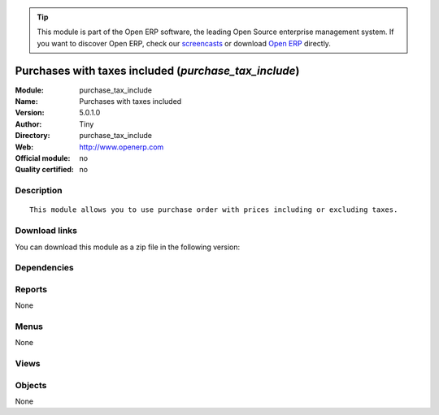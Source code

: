 
.. i18n: .. module:: purchase_tax_include
.. i18n:     :synopsis: Purchases with taxes included 
.. i18n:     :noindex:
.. i18n: .. 

.. module:: purchase_tax_include
    :synopsis: Purchases with taxes included 
    :noindex:
.. 

.. i18n: .. raw:: html
.. i18n: 
.. i18n:       <br />
.. i18n:     <link rel="stylesheet" href="../_static/hide_objects_in_sidebar.css" type="text/css" />

.. raw:: html

      <br />
    <link rel="stylesheet" href="../_static/hide_objects_in_sidebar.css" type="text/css" />

.. i18n: .. tip:: This module is part of the Open ERP software, the leading Open Source 
.. i18n:   enterprise management system. If you want to discover Open ERP, check our 
.. i18n:   `screencasts <http://openerp.tv>`_ or download 
.. i18n:   `Open ERP <http://openerp.com>`_ directly.

.. tip:: This module is part of the Open ERP software, the leading Open Source 
  enterprise management system. If you want to discover Open ERP, check our 
  `screencasts <http://openerp.tv>`_ or download 
  `Open ERP <http://openerp.com>`_ directly.

.. i18n: .. raw:: html
.. i18n: 
.. i18n:     <div class="js-kit-rating" title="" permalink="" standalone="yes" path="/purchase_tax_include"></div>
.. i18n:     <script src="http://js-kit.com/ratings.js"></script>

.. raw:: html

    <div class="js-kit-rating" title="" permalink="" standalone="yes" path="/purchase_tax_include"></div>
    <script src="http://js-kit.com/ratings.js"></script>

.. i18n: Purchases with taxes included (*purchase_tax_include*)
.. i18n: ======================================================
.. i18n: :Module: purchase_tax_include
.. i18n: :Name: Purchases with taxes included
.. i18n: :Version: 5.0.1.0
.. i18n: :Author: Tiny
.. i18n: :Directory: purchase_tax_include
.. i18n: :Web: http://www.openerp.com
.. i18n: :Official module: no
.. i18n: :Quality certified: no

Purchases with taxes included (*purchase_tax_include*)
======================================================
:Module: purchase_tax_include
:Name: Purchases with taxes included
:Version: 5.0.1.0
:Author: Tiny
:Directory: purchase_tax_include
:Web: http://www.openerp.com
:Official module: no
:Quality certified: no

.. i18n: Description
.. i18n: -----------

Description
-----------

.. i18n: ::
.. i18n: 
.. i18n:   This module allows you to use purchase order with prices including or excluding taxes.

::

  This module allows you to use purchase order with prices including or excluding taxes.

.. i18n: Download links
.. i18n: --------------

Download links
--------------

.. i18n: You can download this module as a zip file in the following version:

You can download this module as a zip file in the following version:

.. i18n:   * `4.2 <http://www.openerp.com/download/modules/4.2/purchase_tax_include.zip>`_
.. i18n:   * `trunk <http://www.openerp.com/download/modules/trunk/purchase_tax_include.zip>`_

  * `4.2 <http://www.openerp.com/download/modules/4.2/purchase_tax_include.zip>`_
  * `trunk <http://www.openerp.com/download/modules/trunk/purchase_tax_include.zip>`_

.. i18n: Dependencies
.. i18n: ------------

Dependencies
------------

.. i18n:  * :mod:`purchase`
.. i18n:  * :mod:`account_tax_include`

 * :mod:`purchase`
 * :mod:`account_tax_include`

.. i18n: Reports
.. i18n: -------

Reports
-------

.. i18n: None

None

.. i18n: Menus
.. i18n: -------

Menus
-------

.. i18n: None

None

.. i18n: Views
.. i18n: -----

Views
-----

.. i18n:  * \* INHERIT purchase.order.exlcuded.view.form (form)
.. i18n:  * \* INHERIT purchase.order.line.tree (tree)

 * \* INHERIT purchase.order.exlcuded.view.form (form)
 * \* INHERIT purchase.order.line.tree (tree)

.. i18n: Objects
.. i18n: -------

Objects
-------

.. i18n: None

None
